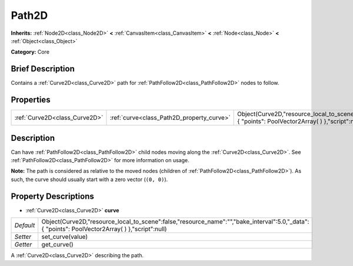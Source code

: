 .. Generated automatically by doc/tools/makerst.py in Godot's source tree.
.. DO NOT EDIT THIS FILE, but the Path2D.xml source instead.
.. The source is found in doc/classes or modules/<name>/doc_classes.

.. _class_Path2D:

Path2D
======

**Inherits:** :ref:`Node2D<class_Node2D>` **<** :ref:`CanvasItem<class_CanvasItem>` **<** :ref:`Node<class_Node>` **<** :ref:`Object<class_Object>`

**Category:** Core

Brief Description
-----------------

Contains a :ref:`Curve2D<class_Curve2D>` path for :ref:`PathFollow2D<class_PathFollow2D>` nodes to follow.

Properties
----------

+-------------------------------+-------------------------------------------+--------------------------------------------------------------------------------------------------------------------------------------------------+
| :ref:`Curve2D<class_Curve2D>` | :ref:`curve<class_Path2D_property_curve>` | Object(Curve2D,"resource_local_to_scene":false,"resource_name":"","bake_interval":5.0,"_data":{ "points": PoolVector2Array(  ) },"script":null)  |
+-------------------------------+-------------------------------------------+--------------------------------------------------------------------------------------------------------------------------------------------------+

Description
-----------

Can have :ref:`PathFollow2D<class_PathFollow2D>` child nodes moving along the :ref:`Curve2D<class_Curve2D>`. See :ref:`PathFollow2D<class_PathFollow2D>` for more information on usage.

**Note:** The path is considered as relative to the moved nodes (children of :ref:`PathFollow2D<class_PathFollow2D>`). As such, the curve should usually start with a zero vector (``(0, 0)``).

Property Descriptions
---------------------

.. _class_Path2D_property_curve:

- :ref:`Curve2D<class_Curve2D>` **curve**

+-----------+--------------------------------------------------------------------------------------------------------------------------------------------------+
| *Default* | Object(Curve2D,"resource_local_to_scene":false,"resource_name":"","bake_interval":5.0,"_data":{ "points": PoolVector2Array(  ) },"script":null)  |
+-----------+--------------------------------------------------------------------------------------------------------------------------------------------------+
| *Setter*  | set_curve(value)                                                                                                                                 |
+-----------+--------------------------------------------------------------------------------------------------------------------------------------------------+
| *Getter*  | get_curve()                                                                                                                                      |
+-----------+--------------------------------------------------------------------------------------------------------------------------------------------------+

A :ref:`Curve2D<class_Curve2D>` describing the path.


